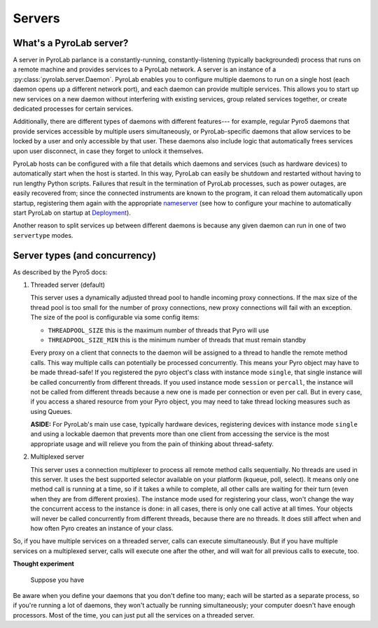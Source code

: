 .. _user_guide_servers:

Servers
=======

What's a PyroLab server?
------------------------

A server in PyroLab parlance is a constantly-running, constantly-listening
(typically backgrounded) process that runs on a remote machine and provides
services to a PyroLab network. A server is an instance of a
:py:class:`pyrolab.server.Daemon`. PyroLab enables you to configure multiple
daemons to run on a single host (each daemon opens up a different network
port), and each daemon can provide multiple services. This allows you to start
up new services on a new daemon without interfering with existing services,
group related services together, or create dedicated processes for certain
services.

Additionally, there are different types of daemons with different features---
for example, regular Pyro5 daemons that provide services accessible by multiple
users simultaneously, or PyroLab-specific daemons that allow services to be
locked by a user and only accessible by that user. These daemons also include 
logic that automatically frees services upon user disconnect, in case they 
forget to unlock it themselves.

PyroLab hosts can be configured with a file that details which daemons and
services (such as hardware devices) to automatically start when the host is
started. In this way, PyroLab can easily be shutdown and restarted without
having to run lengthy Python scripts. Failures that result in the termination
of PyroLab processes, such as power outages, are easily recovered from; since
the connected instruments are known to the program, it can reload them
automatically upon startup, registering them again with the appropriate
`nameserver <user_guide_nameservers>`_ (see how to configure your machine to
automatically start PyroLab on startup at `Deployment
<user_guide_deployment>`_).

Another reason to split services up between different daemons is because any
given daemon can run in one of two ``servertype`` modes.


Server types (and concurrency)
------------------------------

As described by the Pyro5 docs:

#. Threaded server (default)

   This server uses a dynamically adjusted thread pool to handle incoming proxy
   connections. If the max size of the thread pool is too small for the number
   of proxy connections, new proxy connections will fail with an exception. The
   size of the pool is configurable via some config items:

   * ``THREADPOOL_SIZE`` this is the maximum number of threads that Pyro will use
   * ``THREADPOOL_SIZE_MIN`` this is the minimum number of threads that must remain standby

   Every proxy on a client that connects to the daemon will be assigned to a
   thread to handle the remote method calls. This way multiple calls can
   potentially be processed concurrently. This means your Pyro object may have
   to be made thread-safe! If you registered the pyro object's class with
   instance mode ``single``, that single instance will be called concurrently from
   different threads. If you used instance mode ``session`` or ``percall``, the
   instance will not be called from different threads because a new one is made
   per connection or even per call. But in every case, if you access a shared
   resource from your Pyro object, you may need to take thread locking measures
   such as using Queues.

   **ASIDE:** For PyroLab's main use case, typically hardware devices,
   registering devices with instance mode ``single`` and using a lockable
   daemon that prevents more than one client from accessing the service is the
   most appropriate usage and will relieve you from the pain of thinking about
   thread-safety.

#. Multiplexed server

   This server uses a connection multiplexer to process all remote method calls
   sequentially. No threads are used in this server. It uses the best supported
   selector available on your platform (kqueue, poll, select). It means only
   one method call is running at a time, so if it takes a while to complete,
   all other calls are waiting for their turn (even when they are from
   different proxies). The instance mode used for registering your class, won't
   change the way the concurrent access to the instance is done: in all cases,
   there is only one call active at all times. Your objects will never be
   called concurrently from different threads, because there are no threads. It
   does still affect when and how often Pyro creates an instance of your class.

So, if you have multiple services on a threaded server, calls can execute 
simultaneously. But if you have multiple services on a multiplexed server,
calls will execute one after the other, and will wait for all previous calls
to execute, too.

**Thought experiment**
   
   Suppose you have 

Be aware when you define your daemons that you don't define too many; each 
will be started as a separate process, so if you're running a lot of daemons,
they won't actually be running simultaneously; your computer doesn't have
enough processors. Most of the time, you can just put all the services on a
threaded server.
